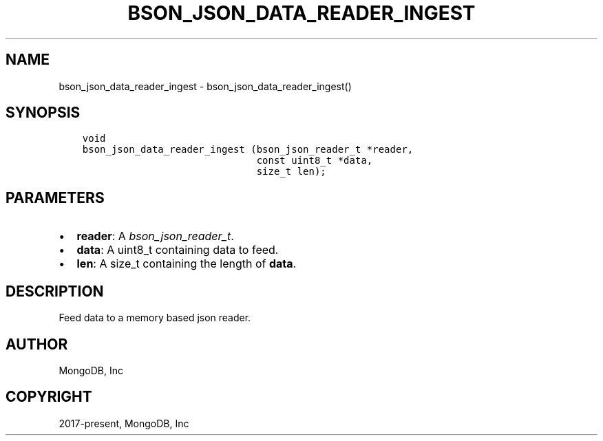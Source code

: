 .\" Man page generated from reStructuredText.
.
.
.nr rst2man-indent-level 0
.
.de1 rstReportMargin
\\$1 \\n[an-margin]
level \\n[rst2man-indent-level]
level margin: \\n[rst2man-indent\\n[rst2man-indent-level]]
-
\\n[rst2man-indent0]
\\n[rst2man-indent1]
\\n[rst2man-indent2]
..
.de1 INDENT
.\" .rstReportMargin pre:
. RS \\$1
. nr rst2man-indent\\n[rst2man-indent-level] \\n[an-margin]
. nr rst2man-indent-level +1
.\" .rstReportMargin post:
..
.de UNINDENT
. RE
.\" indent \\n[an-margin]
.\" old: \\n[rst2man-indent\\n[rst2man-indent-level]]
.nr rst2man-indent-level -1
.\" new: \\n[rst2man-indent\\n[rst2man-indent-level]]
.in \\n[rst2man-indent\\n[rst2man-indent-level]]u
..
.TH "BSON_JSON_DATA_READER_INGEST" "3" "Jan 03, 2023" "1.23.2" "libbson"
.SH NAME
bson_json_data_reader_ingest \- bson_json_data_reader_ingest()
.SH SYNOPSIS
.INDENT 0.0
.INDENT 3.5
.sp
.nf
.ft C
void
bson_json_data_reader_ingest (bson_json_reader_t *reader,
                              const uint8_t *data,
                              size_t len);
.ft P
.fi
.UNINDENT
.UNINDENT
.SH PARAMETERS
.INDENT 0.0
.IP \(bu 2
\fBreader\fP: A \fI\%bson_json_reader_t\fP\&.
.IP \(bu 2
\fBdata\fP: A uint8_t containing data to feed.
.IP \(bu 2
\fBlen\fP: A size_t containing the length of \fBdata\fP\&.
.UNINDENT
.SH DESCRIPTION
.sp
Feed data to a memory based json reader.
.SH AUTHOR
MongoDB, Inc
.SH COPYRIGHT
2017-present, MongoDB, Inc
.\" Generated by docutils manpage writer.
.

